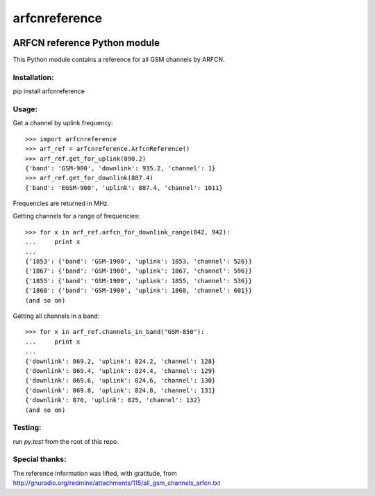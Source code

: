 arfcnreference
---------------

.. image:: https://travis-ci.org/sitch-io/arfcn-reference.svg?branch=master
    :target: https://travis-ci.org/sitch-io/arfcn-reference
.. image:: https://codeclimate.com/github/sitch-io/arfcn-reference/badges/coverage.svg
    :target: https://codeclimate.com/github/sitch-io/arfcn-reference/coverage
    :alt: Test Coverage
.. image:: https://codeclimate.com/github/sitch-io/arfcn-reference/badges/gpa.svg
   :target: https://codeclimate.com/github/sitch-io/arfcn-reference
   :alt: Code Climate
.. image:: https://codeclimate.com/github/sitch-io/arfcn-reference/badges/issue_count.svg
   :target: https://codeclimate.com/github/sitch-io/arfcn-reference
   :alt: Issue Count


ARFCN reference Python module
=============================

This Python module contains a reference for all GSM channels by ARFCN.

Installation:
_____________

pip install arfcnreference

Usage:
______

Get a channel by uplink frequency:

::

    >>> import arfcnreference
    >>> arf_ref = arfcnreference.ArfcnReference()
    >>> arf_ref.get_for_uplink(890.2)
    {'band': 'GSM-900', 'downlink': 935.2, 'channel': 1}
    >>> arf_ref.get_for_downlink(887.4)
    {'band': 'EGSM-900', 'uplink': 887.4, 'channel': 1011}



Frequencies are returned in MHz.

Getting channels for a range of frequencies:

::

    >>> for x in arf_ref.arfcn_for_downlink_range(842, 942):
    ...     print x
    ...
    {'1853': {'band': 'GSM-1900', 'uplink': 1853, 'channel': 526}}
    {'1867': {'band': 'GSM-1900', 'uplink': 1867, 'channel': 596}}
    {'1855': {'band': 'GSM-1900', 'uplink': 1855, 'channel': 536}}
    {'1868': {'band': 'GSM-1900', 'uplink': 1868, 'channel': 601}}
    (and so on)


Getting all channels in a band:


::

    >>> for x in arf_ref.channels_in_band("GSM-850"):
    ...     print x
    ...
    {'downlink': 869.2, 'uplink': 824.2, 'channel': 128}
    {'downlink': 869.4, 'uplink': 824.4, 'channel': 129}
    {'downlink': 869.6, 'uplink': 824.6, 'channel': 130}
    {'downlink': 869.8, 'uplink': 824.8, 'channel': 131}
    {'downlink': 870, 'uplink': 825, 'channel': 132}
    (and so on)


Testing:
________

run `py.test` from the root of this repo.

Special thanks:
_______________

The reference information was lifted, with gratitude, from http://gnuradio.org/redmine/attachments/115/all_gsm_channels_arfcn.txt
